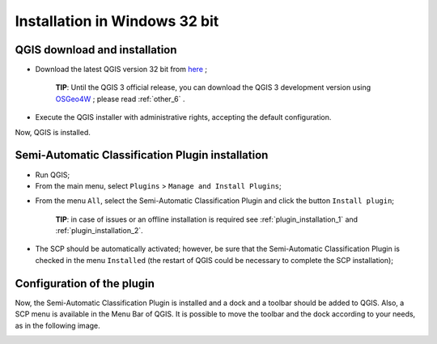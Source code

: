.. _installation_win32:

*******************************
Installation in Windows 32 bit
*******************************

.. |br| raw:: html

	<br />

.. _QGIS_installation_win32bit:
 
QGIS download and installation
------------------------------------------

* Download the latest QGIS version 32 bit from `here <https://www.qgis.org/en/site/forusers/download.html>`_ ;

	**TIP**: Until the QGIS 3 official release, you can download the QGIS 3 development version using `OSGeo4W <http://download.osgeo.org/osgeo4w/osgeo4w-setup-x86.exe>`_ ; please read :ref:`other_6` .

* Execute the QGIS installer with administrative rights, accepting the default configuration.

Now, QGIS is installed.

.. image:: _static/QGIS.jpg

.. _plugin_installation_win32bit:
 
Semi-Automatic Classification Plugin installation
--------------------------------------------------

* Run QGIS;

* From the main menu, select ``Plugins`` > ``Manage and Install Plugins``;

.. image:: _static/install.jpg

* From the menu ``All``, select the Semi-Automatic Classification Plugin and click the button ``Install plugin``;

	**TIP**: in case of issues or an offline installation is required see :ref:`plugin_installation_1` and :ref:`plugin_installation_2`.

.. image:: _static/plugins.jpg

* The SCP should be automatically activated; however, be sure that the Semi-Automatic Classification Plugin is checked in the menu ``Installed`` (the restart of QGIS could be necessary to complete the SCP installation);

.. image:: _static/plugins_installed.jpg
	
.. _plugin_configuration_win32bit:

Configuration of the plugin
---------------------------

Now, the Semi-Automatic Classification Plugin is installed and a dock and a toolbar should be added to QGIS.
Also, a SCP menu is available in the Menu Bar of QGIS. 
It is possible to move the toolbar and the dock according to your needs, as in the following image.

.. image:: _static/SemiAutomaticClassificationPlugin.jpg
